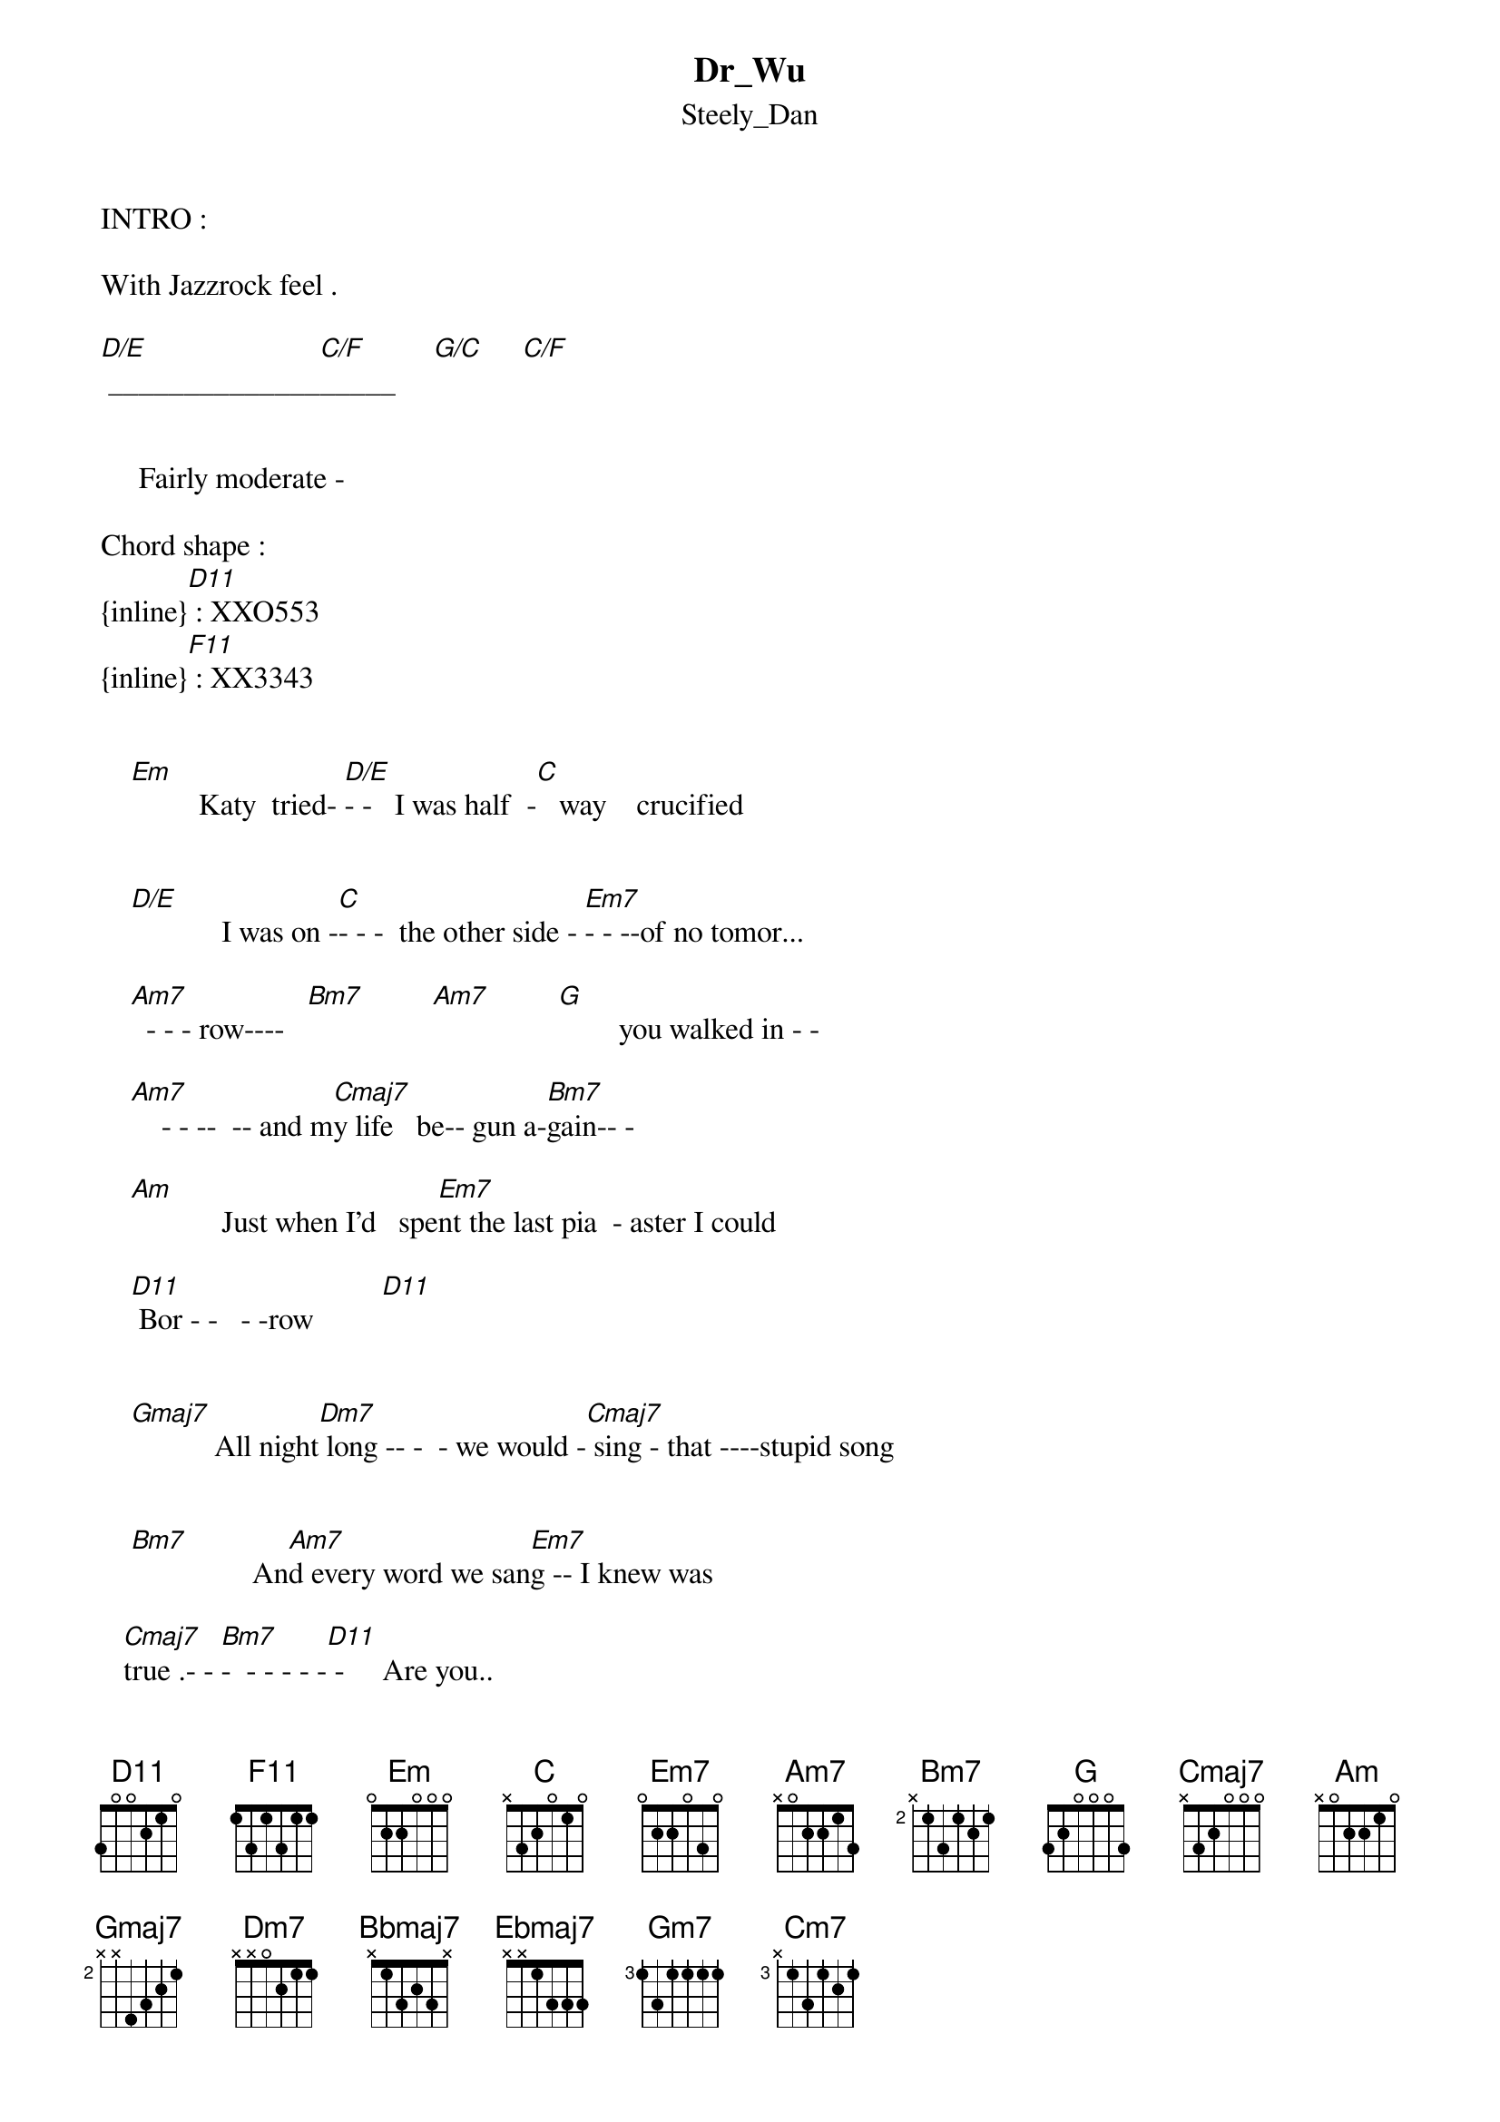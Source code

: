 {t: Dr_Wu}
{st: Steely_Dan}
INTRO :

With Jazzrock feel .

[D/E] ______________[C/F]_____     [G/C]     [C/F]


     Fairly moderate -

Chord shape :
{inline}[D11] : XXO553
{inline}[F11] : XX3343


    [Em]         Katy  tried- [D/E]- -   I was half  -[C]   way    crucified


    [D/E]            I was on -[C]- - -  the other side - [Em7]- - --of no tomor...
    
    [Am7]  - - - row----   [Bm7]         [Am7]         [G]        you walked in - -

    [Am7]    - - --  -- and m[Cmaj7]y life   be-- gun a-[Bm7]gain-- -
    
    [Am]            Just when I'd   spe[Em7]nt the last pia  - aster I could

    [D11] Bor - -   - -row         [D11]

   
    [Gmaj7]           All night[Dm7] long -- -  - we would -[Cmaj7] sing - that ----stupid song

    
    [Bm7]                An[Am7]d every word we san[Em7]g -- I knew was             

   [Cmaj7]true .- - [Bm7]-  - - - - -[D11] -     Are you..

        


     C H O R U S :
    

    [Gmaj7] With   me, Doctor Wu -[Gmaj7] -        are you
     
    [Bbmaj7]Real - ly just a shad --[Bbmaj7] - -ow     of --the man  [Ebmaj7]    that I once knew

    [Gm7]          are you  cra -[Cm7]- zy,    are you  high --[F11]---- or just  an 
  
   [Gmaj7]    Or - -  di- nar -- y g[Bm7]uy ---        Have you do[Cmaj7]ne- all  you can  do     

   [Gmaj7]            Are    you    [C/F]with    me, Doc - tor. 


VERSION 2 :


    [Em]   Don't seem righ[D/E]t,    I've been stru[C]ng out here all night

  [D/E]        I ve been wa[C]iting -- for the taste[Em7] ---   you said you'd bring                     
 
[Am7] --- --- to me.    [Bm7]          [Am7]

[G]       Biscane Bay [Am7]-       where the Cu[Cmaj7] -- ban gentlemen sleep

[Bm7] all day,   I went s[Em7]earching for the song you used to  [D11]sing to me.


[Gmaj7]         Katy lies[Dm7], ----- you can see [Cmaj7]   it in her eyes

[Am7] --But imagine my surp[Em7]--rise when I saw 

[Cmaj7] you -- --[Bm7]-----      [D11]         are  you  



C H O R U S  :


    [Gmaj7]  With   me, Doctor Wu [Gmaj7]- -        are you
     
    [Bbmaj7]Real - ly just a shad --[Bbmaj7] - -ow     of --the man  [Ebmaj7]    that I once knew

    [Gm7]            are you  cra[Cm7] -- zy,    are you  high [F11]------ or just  an 
                
   [Gmaj7]  Or - -  di- nar -- y guy[Bm7] ---          Have you do[Cmaj7]ne- all  you can  do     

   [Gmaj7]            Are    you    [C/F]with    me, Doc - tor. 

   [Gmaj7]            can    you    [C/F]hear    me, Doc - tor. 
  

